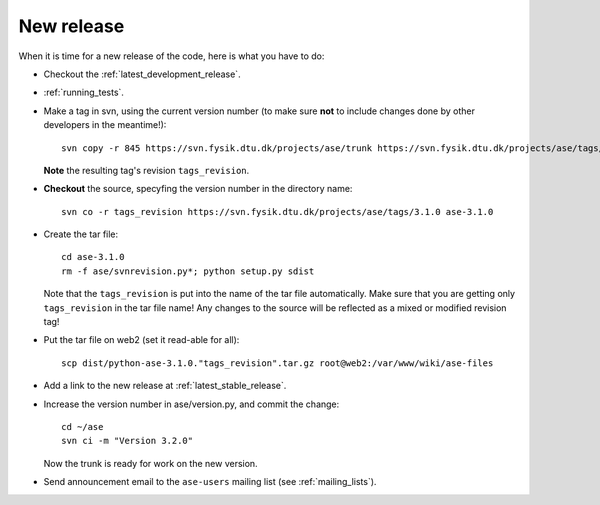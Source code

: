 .. _newrelease:

===========
New release
===========

When it is time for a new release of the code, here is what you have to do:

* Checkout the :ref:`latest_development_release`.

* :ref:`running_tests`.

* Make a tag in svn, using the current version number
  (to make sure **not** to include changes done by other developers
  in the meantime!)::

    svn copy -r 845 https://svn.fysik.dtu.dk/projects/ase/trunk https://svn.fysik.dtu.dk/projects/ase/tags/3.1.0 -m "Version 3.1.0"

  **Note** the resulting tag's revision ``tags_revision``.

* **Checkout** the source, specyfing the version number in the directory name::

   svn co -r tags_revision https://svn.fysik.dtu.dk/projects/ase/tags/3.1.0 ase-3.1.0

* Create the tar file::

   cd ase-3.1.0
   rm -f ase/svnrevision.py*; python setup.py sdist

  Note that the ``tags_revision`` is put into the name of the
  tar file automatically. Make sure that you are getting only
  ``tags_revision`` in the tar file name! Any changes to the source
  will be reflected as a mixed or modified revision tag!

* Put the tar file on web2 (set it read-able for all)::

   scp dist/python-ase-3.1.0."tags_revision".tar.gz root@web2:/var/www/wiki/ase-files

* Add a link to the new release at :ref:`latest_stable_release`.

* Increase the version number in ase/version.py, and commit the change::

    cd ~/ase
    svn ci -m "Version 3.2.0"

  Now the trunk is ready for work on the new version.

* Send announcement email to the ``ase-users`` mailing list (see :ref:`mailing_lists`).
